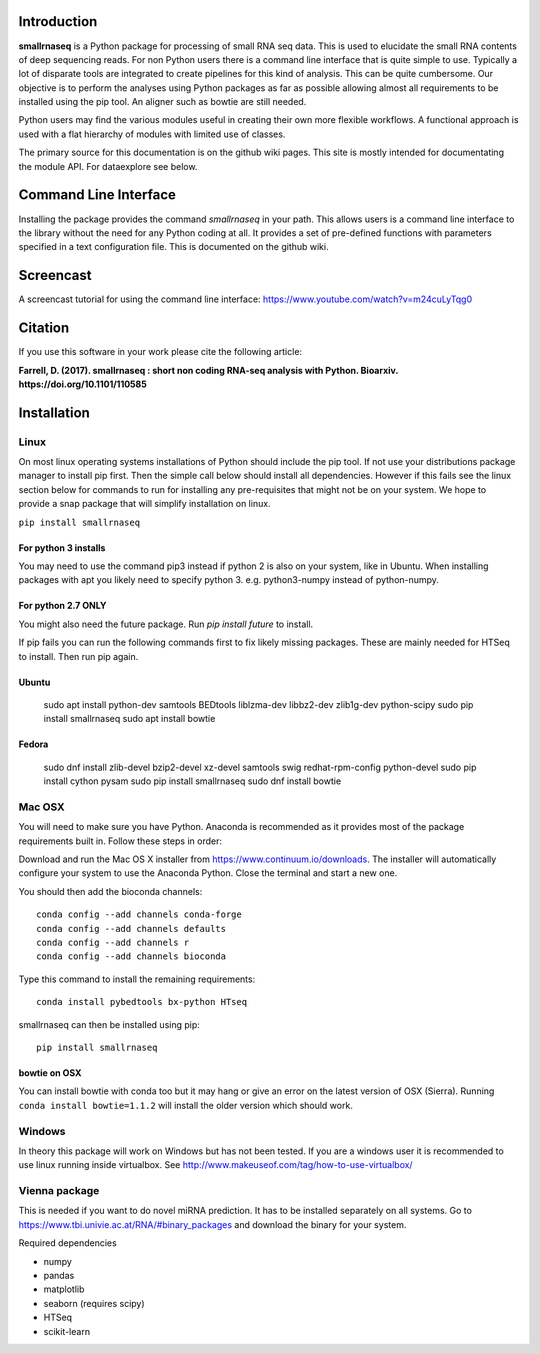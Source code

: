 Introduction
============

**smallrnaseq** is a Python package for processing of small RNA seq data.
This is used to elucidate the small RNA contents of deep sequencing reads.
For non Python users there is a command line interface that is quite simple to use.
Typically a lot of disparate tools are integrated to create pipelines for this kind
of analysis. This can be quite cumbersome. Our objective is to perform the
analyses using Python packages as far as possible allowing almost all requirements
to be installed using the pip tool. An aligner such as bowtie are still needed.

Python users may find the various modules useful in creating their own more flexible workflows.
A functional approach is used with a flat hierarchy of modules with limited use of classes.

The primary source for this documentation is on the github wiki pages. This site
is mostly intended for documentating the module API. For dataexplore see below.

Command Line Interface
===========================

Installing the package provides the command *smallrnaseq* in your path.
This allows users is a command line interface to the library without the need
for any Python coding at all. It provides a set of pre-defined functions with
parameters specified in a text configuration file. This is documented on the github wiki.

Screencast
=====

A screencast tutorial for using the command line interface: https://www.youtube.com/watch?v=m24cuLyTqg0

Citation
========

If you use this software in your work please cite the following article:

**Farrell, D. (2017). smallrnaseq : short non coding RNA-seq analysis with Python.
Bioarxiv. https://doi.org/10.1101/110585**

Installation
============

Linux
-----

On most linux operating systems installations of Python should include the pip tool.
If not use your distributions package manager to install pip first. Then the simple
call below should install all dependencies. However if this fails see the linux section
below for commands to run for installing any pre-requisites that might not be on your
system. We hope to provide a snap package that will simplify installation on linux.

``pip install smallrnaseq``

For python 3 installs
+++++++++++++++++++++

You may need to use the command pip3 instead if python 2 is also on your system, like in Ubuntu.
When installing packages with apt you likely need to specify python 3. e.g. python3-numpy instead
of python-numpy.

For python 2.7 ONLY
+++++++++++++++++++

You might also need the future package. Run `pip install future` to install.

If pip fails you can run the following commands first to fix likely missing packages.
These are mainly needed for HTSeq to install. Then run pip again.

Ubuntu
++++++

    sudo apt install python-dev samtools BEDtools liblzma-dev libbz2-dev zlib1g-dev python-scipy
    sudo pip install smallrnaseq
    sudo apt install bowtie

Fedora
++++++

    sudo dnf install zlib-devel bzip2-devel xz-devel samtools swig redhat-rpm-config python-devel
    sudo pip install cython pysam
    sudo pip install smallrnaseq
    sudo dnf install bowtie

Mac OSX
-------

You will need to make sure you have Python. Anaconda is recommended as it provides most of the
package requirements built in. Follow these steps in order:

Download and run the Mac OS X installer from https://www.continuum.io/downloads.
The installer will automatically configure your system to use the Anaconda Python.
Close the terminal and start a new one.

You should then add the bioconda channels::

    conda config --add channels conda-forge
    conda config --add channels defaults
    conda config --add channels r
    conda config --add channels bioconda

Type this command to install the remaining requirements::

    conda install pybedtools bx-python HTseq

smallrnaseq can then be installed using pip::

    pip install smallrnaseq

bowtie on OSX
+++++++++++++
You can install bowtie with conda too but it may hang or give an error on the latest
version of OSX (Sierra). Running ``conda install bowtie=1.1.2``
will install the older version which should work.

Windows
-------

In theory this package will work on Windows but has not been tested. If you are a windows user
it is recommended to use linux running inside virtualbox.
See http://www.makeuseof.com/tag/how-to-use-virtualbox/

Vienna package
--------------

This is needed if you want to do novel miRNA prediction. It has to be installed separately
on all systems. Go to https://www.tbi.univie.ac.at/RNA/#binary_packages and download the
binary for your system.

Required dependencies

* numpy
* pandas
* matplotlib
* seaborn (requires scipy)
* HTSeq
* scikit-learn